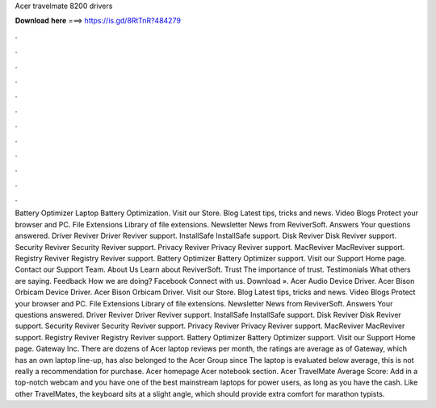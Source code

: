 Acer travelmate 8200 drivers

𝐃𝐨𝐰𝐧𝐥𝐨𝐚𝐝 𝐡𝐞𝐫𝐞 ===> https://is.gd/8RtTnR?484279

.

.

.

.

.

.

.

.

.

.

.

.

Battery Optimizer Laptop Battery Optimization. Visit our Store. Blog Latest tips, tricks and news. Video Blogs Protect your browser and PC. File Extensions Library of file extensions. Newsletter News from ReviverSoft. Answers Your questions answered. Driver Reviver Driver Reviver support.
InstallSafe InstallSafe support. Disk Reviver Disk Reviver support. Security Reviver Security Reviver support. Privacy Reviver Privacy Reviver support. MacReviver MacReviver support. Registry Reviver Registry Reviver support. Battery Optimizer Battery Optimizer support. Visit our Support Home page. Contact our Support Team. About Us Learn about ReviverSoft. Trust The importance of trust. Testimonials What others are saying. Feedback How we are doing? Facebook Connect with us. Download ».
Acer Audio Device Driver. Acer Bison Orbicam Device Driver. Acer Bison Orbicam Driver. Visit our Store. Blog Latest tips, tricks and news. Video Blogs Protect your browser and PC. File Extensions Library of file extensions. Newsletter News from ReviverSoft. Answers Your questions answered. Driver Reviver Driver Reviver support. InstallSafe InstallSafe support. Disk Reviver Disk Reviver support. Security Reviver Security Reviver support. Privacy Reviver Privacy Reviver support.
MacReviver MacReviver support. Registry Reviver Registry Reviver support. Battery Optimizer Battery Optimizer support. Visit our Support Home page. Gateway Inc. There are dozens of Acer laptop reviews per month, the ratings are average as of  Gateway, which has an own laptop line-up, has also belonged to the Acer Group since  The laptop is evaluated below average, this is not really a recommendation for purchase. Acer homepage Acer notebook section. Acer TravelMate Average Score:  Add in a top-notch webcam and you have one of the best mainstream laptops for power users, as long as you have the cash.
Like other TravelMates, the keyboard sits at a slight angle, which should provide extra comfort for marathon typists.